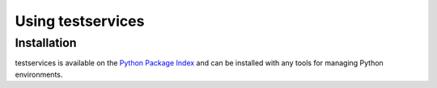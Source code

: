.. py:currentmodule:: testservices

Using testservices
==================


Installation
~~~~~~~~~~~~

testservices is available on the `Python Package Index`__ and can be installed
with any tools for managing Python environments.

__ https://pypi.org
